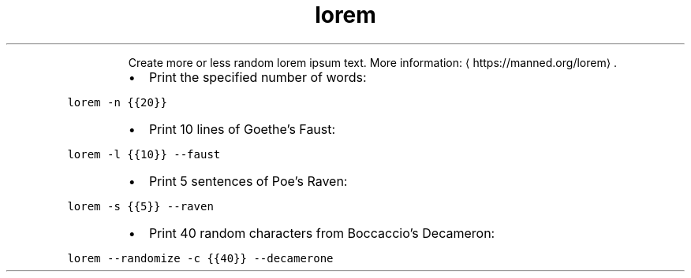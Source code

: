 .TH lorem
.PP
.RS
Create more or less random lorem ipsum text.
More information: \[la]https://manned.org/lorem\[ra]\&.
.RE
.RS
.IP \(bu 2
Print the specified number of words:
.RE
.PP
\fB\fClorem \-n {{20}}\fR
.RS
.IP \(bu 2
Print 10 lines of Goethe's Faust:
.RE
.PP
\fB\fClorem \-l {{10}} \-\-faust\fR
.RS
.IP \(bu 2
Print 5 sentences of Poe's Raven:
.RE
.PP
\fB\fClorem \-s {{5}} \-\-raven\fR
.RS
.IP \(bu 2
Print 40 random characters from Boccaccio's Decameron:
.RE
.PP
\fB\fClorem \-\-randomize \-c {{40}} \-\-decamerone\fR
